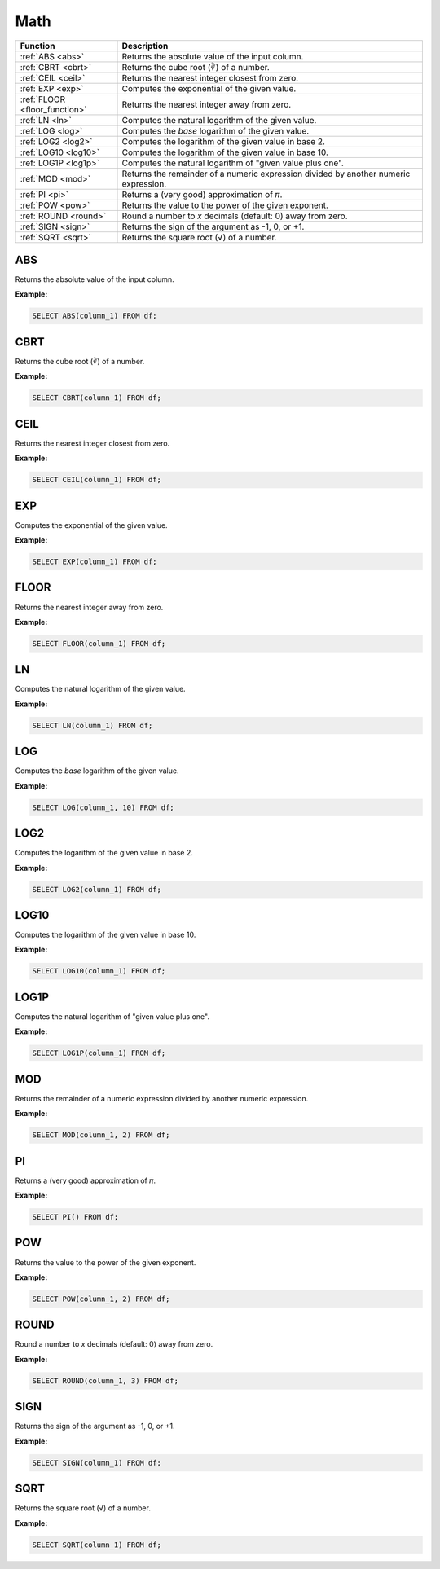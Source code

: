 Math
====

.. list-table::
   :header-rows: 1
   :widths: 20 60

   * - Function
     - Description
   * - :ref:`ABS <abs>`
     - Returns the absolute value of the input column.
   * - :ref:`CBRT <cbrt>`
     - Returns the cube root (∛) of a number.
   * - :ref:`CEIL <ceil>`
     - Returns the nearest integer closest from zero.
   * - :ref:`EXP <exp>`
     - Computes the exponential of the given value.
   * - :ref:`FLOOR <floor_function>`
     - Returns the nearest integer away from zero.
   * - :ref:`LN <ln>`
     - Computes the natural logarithm of the given value.
   * - :ref:`LOG <log>`
     - Computes the `base` logarithm of the given value.
   * - :ref:`LOG2 <log2>`
     - Computes the logarithm of the given value in base 2.
   * - :ref:`LOG10 <log10>`
     - Computes the logarithm of the given value in base 10.
   * - :ref:`LOG1P <log1p>`
     - Computes the natural logarithm of "given value plus one".
   * - :ref:`MOD <mod>`
     - Returns the remainder of a numeric expression divided by another numeric expression.
   * - :ref:`PI <pi>`
     - Returns a (very good) approximation of 𝜋.
   * - :ref:`POW <pow>`
     - Returns the value to the power of the given exponent.
   * - :ref:`ROUND <round>`
     - Round a number to `x` decimals (default: 0) away from zero.
   * - :ref:`SIGN <sign>`
     - Returns the sign of the argument as -1, 0, or +1.
   * - :ref:`SQRT <sqrt>`
     - Returns the square root (√) of a number.

.. _abs:

ABS
---
Returns the absolute value of the input column.

**Example:**

.. code-block:: sql

    SELECT ABS(column_1) FROM df;

.. _cbrt:

CBRT
----
Returns the cube root (∛) of a number.

**Example:**

.. code-block:: sql

    SELECT CBRT(column_1) FROM df;

.. _ceil:

CEIL 
----
Returns the nearest integer closest from zero.

**Example:**

.. code-block:: sql

    SELECT CEIL(column_1) FROM df;

.. _exp:

EXP 
---
Computes the exponential of the given value.

**Example:**

.. code-block:: sql

    SELECT EXP(column_1) FROM df;

.. _floor_function:

FLOOR 
-----
Returns the nearest integer away from zero.

**Example:**

.. code-block:: sql

    SELECT FLOOR(column_1) FROM df;

.. _ln:

LN
--
Computes the natural logarithm of the given value.

**Example:**

.. code-block:: sql

    SELECT LN(column_1) FROM df;

.. _log:

LOG
---
Computes the `base` logarithm of the given value.

**Example:**

.. code-block:: sql

    SELECT LOG(column_1, 10) FROM df;

.. _log2:

LOG2 
----
Computes the logarithm of the given value in base 2.

**Example:**

.. code-block:: sql

    SELECT LOG2(column_1) FROM df;

.. _log10:

LOG10
-----
Computes the logarithm of the given value in base 10.

**Example:**

.. code-block:: sql

    SELECT LOG10(column_1) FROM df;

.. _log1p:

LOG1P
-----
Computes the natural logarithm of "given value plus one".

**Example:**

.. code-block:: sql

    SELECT LOG1P(column_1) FROM df;

.. _mod:

MOD
---
Returns the remainder of a numeric expression divided by another numeric expression.

**Example:**

.. code-block:: sql

    SELECT MOD(column_1, 2) FROM df;


.. _pi:

PI
--
Returns a (very good) approximation of 𝜋.

**Example:**

.. code-block:: sql

    SELECT PI() FROM df;

.. _pow:

POW
---
Returns the value to the power of the given exponent.

**Example:**

.. code-block:: sql

    SELECT POW(column_1, 2) FROM df;

ROUND
-----
Round a number to `x` decimals (default: 0) away from zero.

**Example:**

.. code-block:: sql

    SELECT ROUND(column_1, 3) FROM df;

SIGN
----
Returns the sign of the argument as -1, 0, or +1.

**Example:**

.. code-block:: sql

    SELECT SIGN(column_1) FROM df;

.. _sqrt:

SQRT
----
Returns the square root (√) of a number.

**Example:**

.. code-block:: sql

    SELECT SQRT(column_1) FROM df;

.. _round:

.. _sign:
